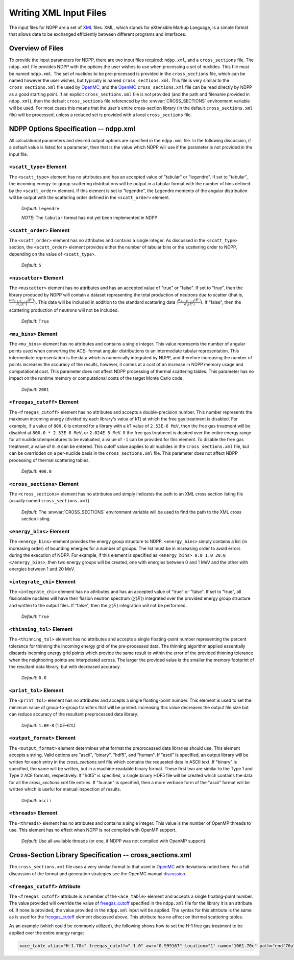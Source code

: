 .. _usersguide_input:

=======================
Writing XML Input Files
=======================

The input files for NDPP are a set of XML_ files. XML, which stands for
eXtensible Markup Language, is a simple format that allows data to be exchanged
efficiently between different programs and interfaces.

-----------------
Overview of Files
-----------------

To provide the input parameters for NDPP, there are two input files required\:
``ndpp.xml``, and a ``cross_sections`` file.  The ``ndpp.xml`` file provides NDPP with
the options the user wishes to use when processing a set of nuclides.  This
file must be named ``ndpp.xml``.  The set of nuclides to be pre-processed is
provided in the ``cross_sections`` file, which can be named however the user wishes,
but typically is named ``cross_sections.xml``.
This file is very similar to the ``cross_sections.xml`` file used by OpenMC_,
and the OpenMC_ ``cross_sections.xml`` file can be read directly by NDPP as a good
starting point. If an explicit ``cross_sections.xml`` file is not provided
(and the path and filename provided in ``ndpp.xml``), then the default
``cross_sections`` file referenced by the :envvar:`CROSS_SECTIONS` environment
variable will be used.  For most cases this means that the user's entire
cross-section library (in the default ``cross_sections.xml`` file) will be
processed, unless a reduced set is provided with a local ``cross_sections`` file.

.. _NDPP:

--------------------------------------
NDPP Options Specification -- ndpp.xml
--------------------------------------

All calculational parameters and desired output options are specified in
the ``ndpp.xml`` file.  In the following discussion, if a default value is listed for a
parameter, then that is the value which NDPP will use if the parameter is not
provided in the input file.

``<scatt_type>`` Element
------------------------

The ``<scatt_type>`` element has no attributes and has an accepted
value of "tabular" or "legendre". If set to "tabular", the incoming
energy-to-group scattering distributions will be output in a tabular format
with the number of bins defined by the ``<scatt_order>`` element.  If this
element is set to "legendre", the Legendre moments of the angular distribution
will be output with the scattering order defined in the ``<scatt_order>`` element.

  *Default*: ``legendre``

  *NOTE*: The ``tabular`` format has not yet been implemented in NDPP

``<scatt_order>`` Element
-------------------------

The ``<scatt_order>`` element has no attributes and contains a single integer.
As discussed in the ``<scatt_type>`` section, the ``<scatt_order>`` element
provides either the number of tabular bins or the scattering order to NDPP,
depending on the value of ``<scatt_type>``.

  *Default*: ``5``

``<nuscatter>`` Element
------------------------

The ``<nuscatter>`` element has no attributes and has an accepted value of
"true" or "false". If set to "true", then the library produced by NDPP will
contain a dataset representing the total production of neutrons due to scatter
(that is, :math:`\frac{\nu\sigma_{s,l,E'\rightarrow g}\left(E'\right)}{\sigma_s\left(E'\right)}`).
This data will be included in addition to the standard scattering data
(:math:`\frac{\sigma_{s,l,E'\rightarrow g}\left(E'\right)}{\sigma_s\left(E'\right)}`).
If "false", then the scattering production of neutrons will not be included.

  *Default*: ``True``

``<mu_bins>`` Element
---------------------

The ``<mu_bins>`` element has no attributes and contains a single integer.  This
value represents the number of angular points used when converting the ACE-
format angular distributions to an intermediate tabular representation.  This
intermediate representation is the data which is numerically integrated by NDPP, and
therefore increasing the number of points increases the accuracy of the results,
however, it comes at a cost of an increase in NDPP memory usage and
computational cost.  This parameter does not affect NDPP processing of thermal
scattering tables.  This parameter has no impact on the runtime memory or
computational costs of the target Monte Carlo code.

  *Default*: ``2001``

.. _freegas_cutoff:

``<freegas_cutoff>`` Element
----------------------------

The ``<freegas_cutoff>`` element has no attributes and accepts a double-precision
number.  This number represents the maximum incoming energy (divided by each
library's value of kT) at which the free gas treatment is disabled.  For example, if
a value of ``800.0`` is entered for a library with a kT value of ``2.53E-8 MeV``, then
the free gas treatment will be disabled at ``800.0 * 2.53E-8 MeV``,
or ``2.024E-5 MeV``. If the free gas treatment is desired over the entire energy range
for all nuclides/temperatures to be evaluated, a value of ``-1`` can be provided for
this element. To disable the free gas treatment, a value of ``0.0`` can be entered.
This cutoff value applies to all nuclides in the ``cross_sections.xml`` file, but can
be overridden on a per-nuclide basis in the ``cross_sections.xml`` file.  This
parameter does not affect NDPP processing of thermal scattering tables.

  *Default*: ``400.0``

.. _cross_sections:

``<cross_sections>`` Element
----------------------------

The ``<cross_sections>`` element has no attributes and simply indicates the path
to an XML cross section listing file (usually named ``cross_sections.xml``).

  *Default*: The :envvar:`CROSS_SECTIONS` environment variable will be used to
  find the path to the XML cross section listing.

``<energy_bins>`` Element
-------------------------

The ``<energy_bins>`` element provides the energy group structure to NDPP.
``<energy_bins>`` simply contains a list (in increasing order) of
bounding energies for a number of groups. The list must be in increasing order
to avoid errors during the execution of NDPP. For example, if this element is
specified as ``<energy_bins> 0.0 1.0 20.0 </energy_bins>``, then two energy
groups will be created, one with energies between 0 and 1 MeV and the other with
energies between 1 and 20 MeV.

``<integrate_chi>`` Element
---------------------------

The ``<integrate_chi>`` element has no attributes and has an accepted value of
"true" or "false". If set to "true", all fissionable nuclides will have their
fission neutron spectrum (:math:`\chi\left(E\right)`) integrated over the
provided energy group structure and written to the output files.
If "false", then the :math:`\chi\left(E\right)` integration will not be performed.

  *Default*: ``True``

``<thinning_tol>`` Element
--------------------------

The ``<thinning_tol>`` element has no attributes and accepts a single
floating-point number representing the percent tolerance for thinning the
incoming energy grid of the pre-processed data. The thinning algorithm applied
essentially discards incoming energy grid points which provide the same
result to within the error of the provided thinning tolerance when the
neighboring points are interpolated across. The larger the provided value is the
smaller the memory footprint of the resultant data library, but with decreased
accuracy.

  *Default*: ``0.0``

``<print_tol>`` Element
-----------------------

The ``<print_tol>`` element has no attributes and accepts a single
floating-point number.  This element is used to set the minimum value of
group-to-group transfers that will be printed.  Increasing this value
decreases the output file size but can reduce accuracy of the resultant
preprocessed data library.

  *Default*: ``1.0E-8`` (1.0E-6%)

``<output_format>`` Element
---------------------------

The ``<output_format>`` element determines what format the preprocessed data
libraries should use.  This element accepts a string.
Valid options are "ascii", "binary", "hdf5", and "human".  If "ascii" is
specified, an output library will be written for each entry in the
`cross_sections.xml` file which contains the requested data in ASCII text.
If "binary" is specified, the same will be written, but in a
machine-readable binary format.  These first two are similar to the Type 1 and
Type 2 ACE formats, respectively.  If "hdf5" is specified, a single binary HDF5
file will be created which contains the data for all the `cross_sections.xml`
file entries. If "human" is specified, then a more verbose form of the "ascii"
format will be written which is useful for manual inspection of results.

  *Default*: ``ascii``

``<threads>`` Element
---------------------

The ``<threads>`` element has no attributes and contains a single integer.  This
value is the number of OpenMP threads to use.  This element has no effect when
NDPP is not compiled with OpenMP support.

  *Default*: Use all available threads (or one, if NDPP was not compiled with
  OpenMP support).

---------------------------------------------------------
Cross-Section Library Specification -- cross_sections.xml
---------------------------------------------------------

The ``cross_sections.xml`` file uses a very similar format to that used in OpenMC_
with deviations noted here.  For a full discussion of the format
and generation strategies see the OpenMC manual discussion_.

``<freegas_cutoff>`` Attribute
------------------------------

The ``<freegas_cutoff>`` attribute is a member of the ``<ace_table>`` element and
accepts a single floating-point number. The value provided will override the
value of freegas_cutoff_ specified in the ``ndpp.xml`` file for the library it is
an attribute of. If none is provided, the value provided in the ``ndpp.xml`` input
will be applied.  The syntax for this attribute is the same as is used for the
freegas_cutoff_ element discussed above.  This attribute has no affect on thermal
scattering tables.

As an example (which could be commonly utilized), the following shows how to set
the H-1 free gas treatment to be applied over the entire energy range:

.. code-block:: xml

    <ace_table alias="H-1.70c" freegas_cutoff="-1.0" awr="0.999167" location="1" name="1001.70c" path="endf70a" temperature="2.5301e-08" zaid="1001"/>


.. _XML: http://www.w3.org/XML/
.. _OpenMC: https://github.com/mit-crpg/openmc
.. _discussion: http://mit-crpg.github.io/openmc/usersguide/install.html#cross-section-configuration
